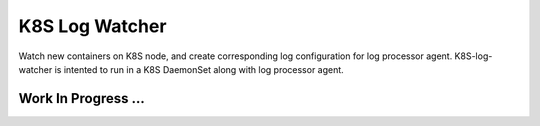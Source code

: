 ===============
K8S Log Watcher
===============

.. image:: https://codecov.io/gh/zalando-incubator/k8s-log-watcher/branch/master/graph/badge.svg
  :target: https://codecov.io/gh/zalando-incubator/k8s-log-watcher

Watch new containers on K8S node, and create corresponding log configuration for log processor agent. K8S-log-watcher is intented to run in a K8S DaemonSet along with log processor agent.

Work In Progress ...
--------------------
